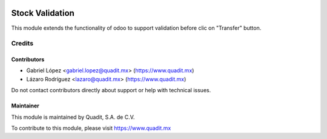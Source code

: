 .. image:: https://img.shields.io/badge/license-LGPL--3-blue.png
   :target: https://www.gnu.org/licenses/lgpl
   :alt: License: LGPL-3

=========================
Stock Validation
=========================

This module extends the functionality of odoo to support validation before clic on "Transfer" button.

Credits
=======

Contributors
------------
* Gabriel López <gabriel.lopez@quadit.mx> (https://www.quadit.mx)
* Lázaro Rodríguez <lazaro@quadit.mx> (https://www.quadit.mx)

Do not contact contributors directly about support or help with technical issues.

Maintainer
----------

.. image:: https://pbs.twimg.com/profile_images/942255530021609472/tB1otoX7_400x400.jpg
   :alt: Quadit
   :target: https://www.quadit.mx

This module is maintained by Quadit, S.A. de C.V.

To contribute to this module, please visit https://www.quadit.mx